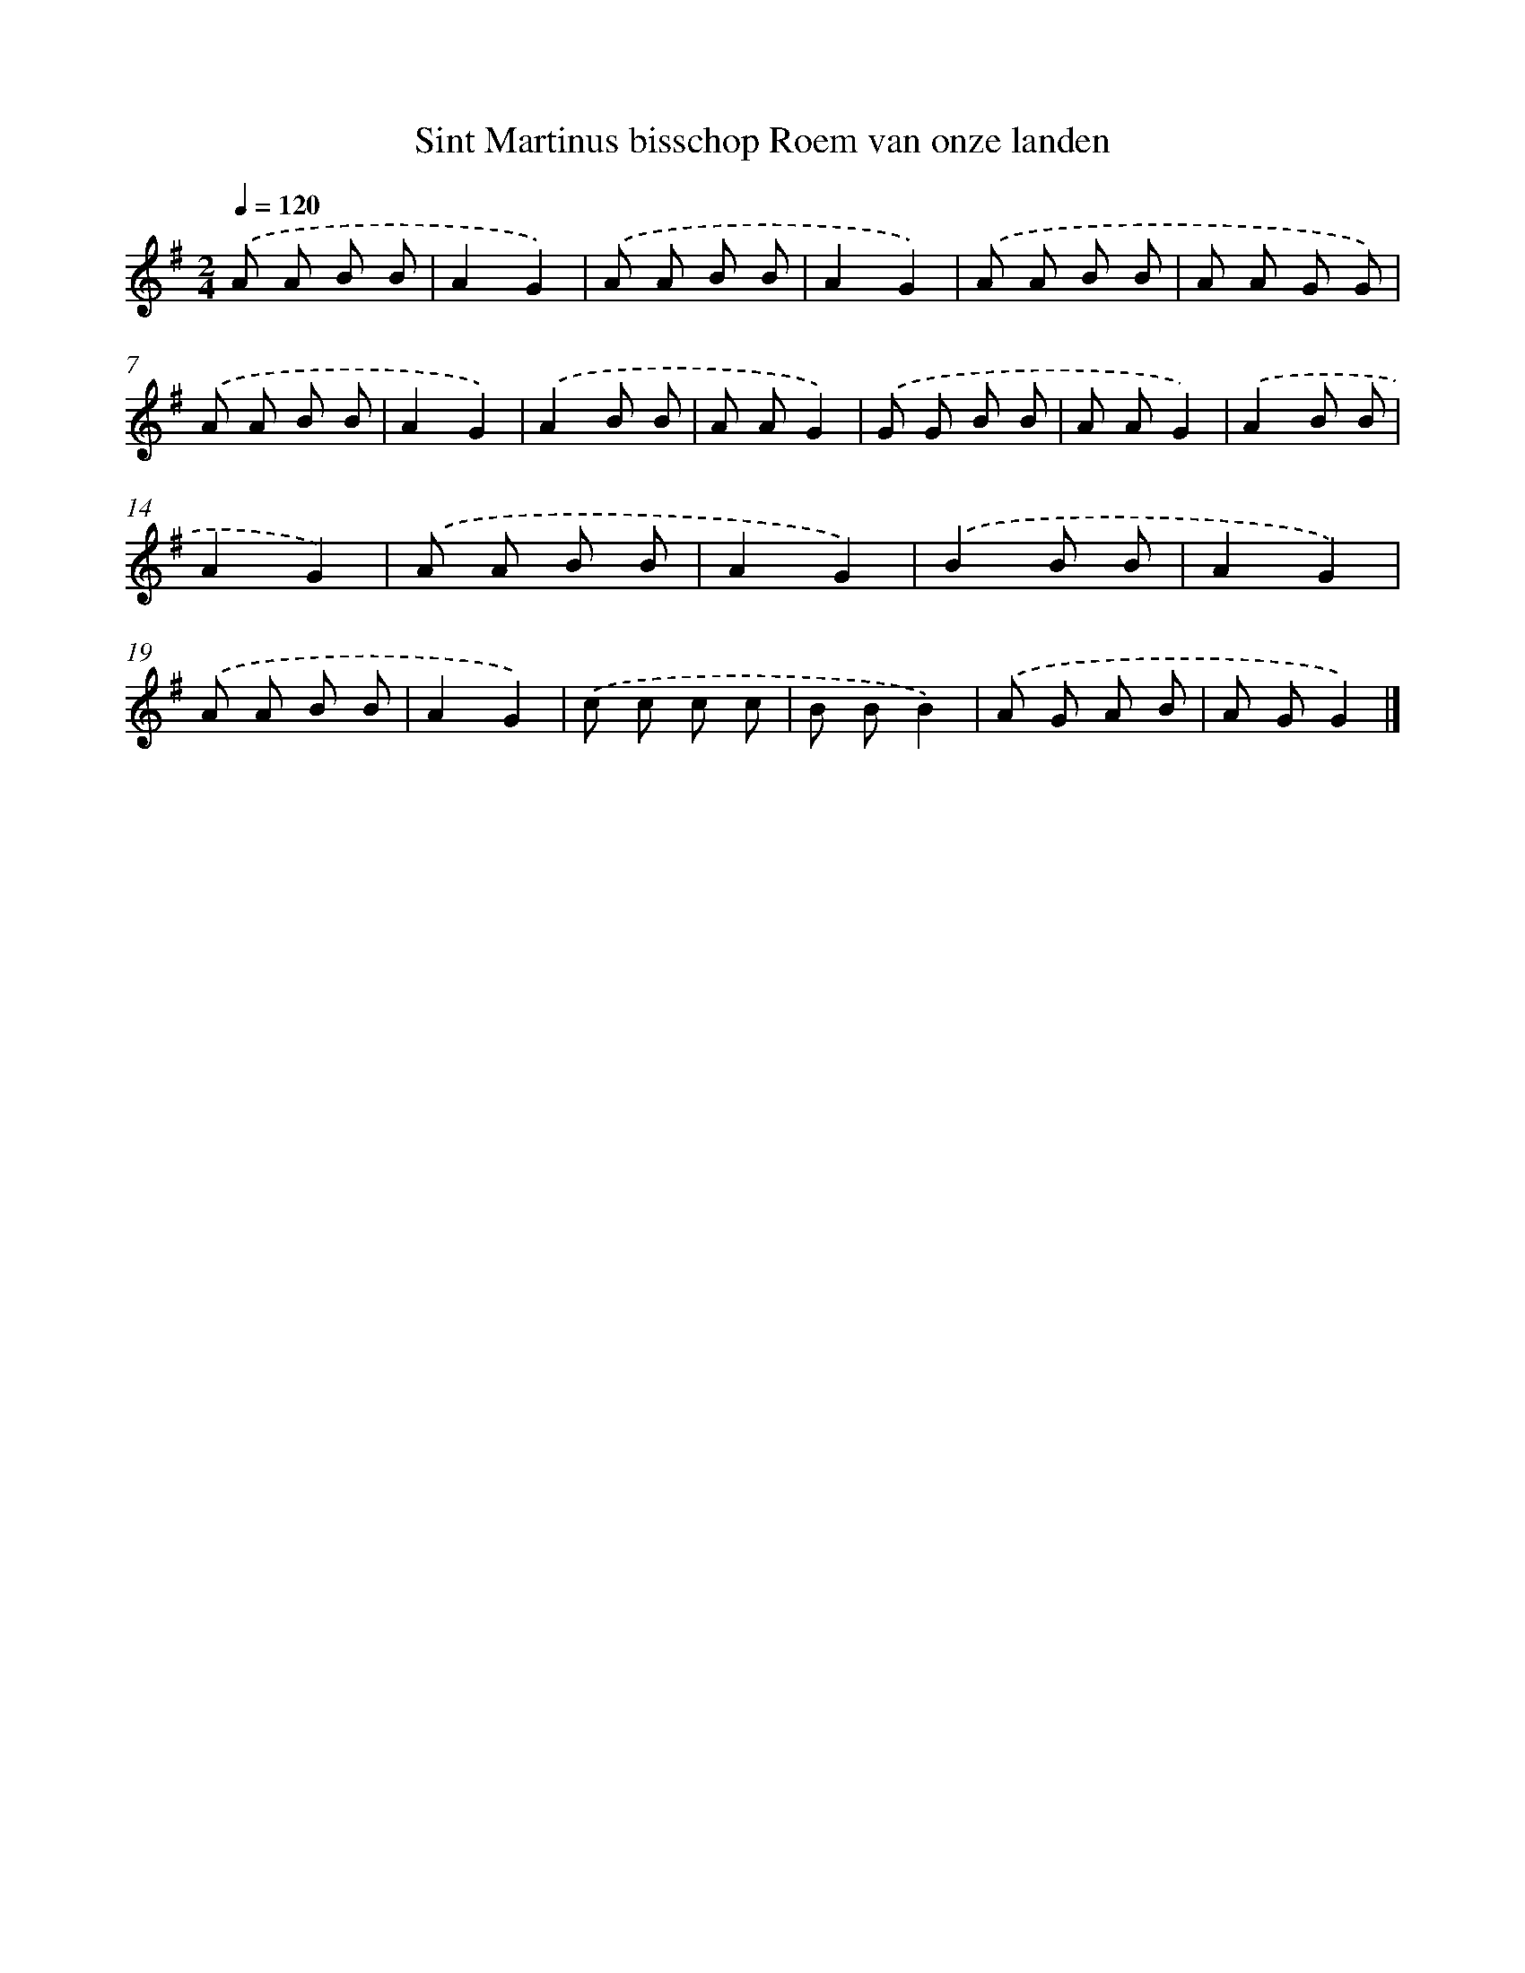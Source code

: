 X: 1139
T: Sint Martinus bisschop Roem van onze landen
%%abc-version 2.0
%%abcx-abcm2ps-target-version 5.9.1 (29 Sep 2008)
%%abc-creator hum2abc beta
%%abcx-conversion-date 2018/11/01 14:35:39
%%humdrum-veritas 1580010259
%%humdrum-veritas-data 1041853404
%%continueall 1
%%barnumbers 0
L: 1/8
M: 2/4
Q: 1/4=120
K: G clef=treble
.('A A B B |
A2G2) |
.('A A B B |
A2G2) |
.('A A B B |
A A G G) |
.('A A B B |
A2G2) |
.('A2B B |
A AG2) |
.('G G B B |
A AG2) |
.('A2B B |
A2G2) |
.('A A B B |
A2G2) |
.('B2B B |
A2G2) |
.('A A B B |
A2G2) |
.('c c c c |
B BB2) |
.('A G A B |
A GG2) |]
